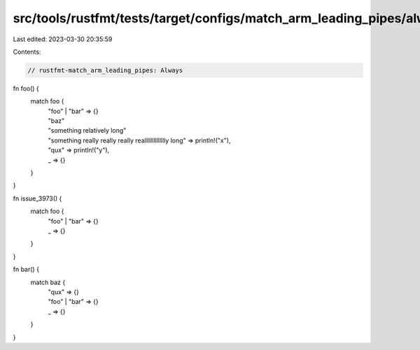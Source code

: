 src/tools/rustfmt/tests/target/configs/match_arm_leading_pipes/always.rs
========================================================================

Last edited: 2023-03-30 20:35:59

Contents:

.. code-block:: rs

    // rustfmt-match_arm_leading_pipes: Always

fn foo() {
    match foo {
        | "foo" | "bar" => {}
        | "baz"
        | "something relatively long"
        | "something really really really realllllllllllllly long" => println!("x"),
        | "qux" => println!("y"),
        | _ => {}
    }
}

fn issue_3973() {
    match foo {
        | "foo" | "bar" => {}
        | _ => {}
    }
}

fn bar() {
    match baz {
        | "qux" => {}
        | "foo" | "bar" => {}
        | _ => {}
    }
}


